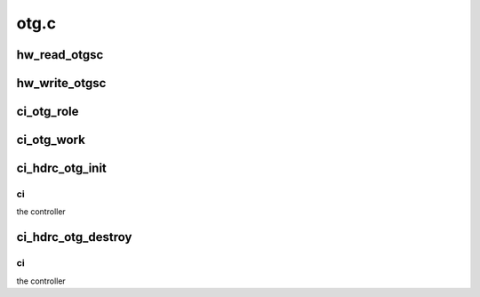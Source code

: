 .. -*- coding: utf-8; mode: rst -*-

=====
otg.c
=====


.. _`hw_read_otgsc`:

hw_read_otgsc
=============

.. c:function:: u32 hw_read_otgsc (struct ci_hdrc *ci, u32 mask)

    :param struct ci_hdrc \*ci:

        *undescribed*

    :param u32 mask:
        bitfield mask



.. _`hw_write_otgsc`:

hw_write_otgsc
==============

.. c:function:: void hw_write_otgsc (struct ci_hdrc *ci, u32 mask, u32 data)

    :param struct ci_hdrc \*ci:

        *undescribed*

    :param u32 mask:
        bitfield mask

    :param u32 data:
        to be written



.. _`ci_otg_role`:

ci_otg_role
===========

.. c:function:: enum ci_role ci_otg_role (struct ci_hdrc *ci)

    pick role based on ID pin state

    :param struct ci_hdrc \*ci:
        the controller



.. _`ci_otg_work`:

ci_otg_work
===========

.. c:function:: void ci_otg_work (struct work_struct *work)

    perform otg (vbus/id) event handle

    :param struct work_struct \*work:
        work struct



.. _`ci_hdrc_otg_init`:

ci_hdrc_otg_init
================

.. c:function:: int ci_hdrc_otg_init (struct ci_hdrc *ci)

    initialize otg struct

    :param struct ci_hdrc \*ci:

        *undescribed*



.. _`ci_hdrc_otg_init.ci`:

ci
--

the controller



.. _`ci_hdrc_otg_destroy`:

ci_hdrc_otg_destroy
===================

.. c:function:: void ci_hdrc_otg_destroy (struct ci_hdrc *ci)

    destroy otg struct

    :param struct ci_hdrc \*ci:

        *undescribed*



.. _`ci_hdrc_otg_destroy.ci`:

ci
--

the controller

